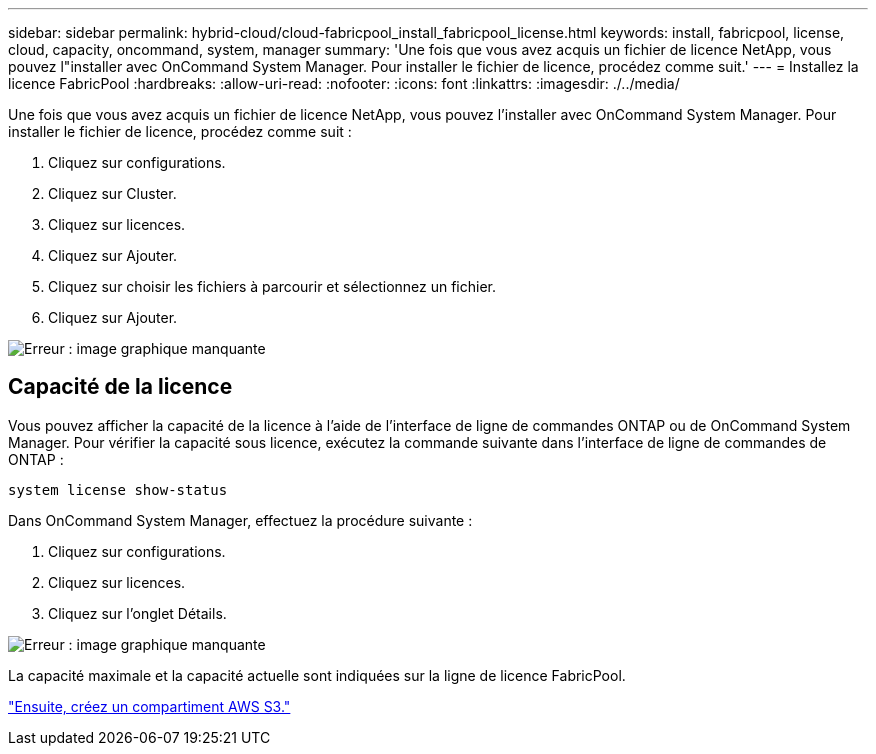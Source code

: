---
sidebar: sidebar 
permalink: hybrid-cloud/cloud-fabricpool_install_fabricpool_license.html 
keywords: install, fabricpool, license, cloud, capacity, oncommand, system, manager 
summary: 'Une fois que vous avez acquis un fichier de licence NetApp, vous pouvez l"installer avec OnCommand System Manager. Pour installer le fichier de licence, procédez comme suit.' 
---
= Installez la licence FabricPool
:hardbreaks:
:allow-uri-read: 
:nofooter: 
:icons: font
:linkattrs: 
:imagesdir: ./../media/


[role="lead"]
Une fois que vous avez acquis un fichier de licence NetApp, vous pouvez l'installer avec OnCommand System Manager. Pour installer le fichier de licence, procédez comme suit :

. Cliquez sur configurations.
. Cliquez sur Cluster.
. Cliquez sur licences.
. Cliquez sur Ajouter.
. Cliquez sur choisir les fichiers à parcourir et sélectionnez un fichier.
. Cliquez sur Ajouter.


image:cloud-fabricpool_image8.png["Erreur : image graphique manquante"]



== Capacité de la licence

Vous pouvez afficher la capacité de la licence à l'aide de l'interface de ligne de commandes ONTAP ou de OnCommand System Manager. Pour vérifier la capacité sous licence, exécutez la commande suivante dans l'interface de ligne de commandes de ONTAP :

....
system license show-status
....
Dans OnCommand System Manager, effectuez la procédure suivante :

. Cliquez sur configurations.
. Cliquez sur licences.
. Cliquez sur l'onglet Détails.


image:cloud-fabricpool_image9.png["Erreur : image graphique manquante"]

La capacité maximale et la capacité actuelle sont indiquées sur la ligne de licence FabricPool.

link:cloud-fabricpool_create_aws_s3_bucket.html["Ensuite, créez un compartiment AWS S3."]
